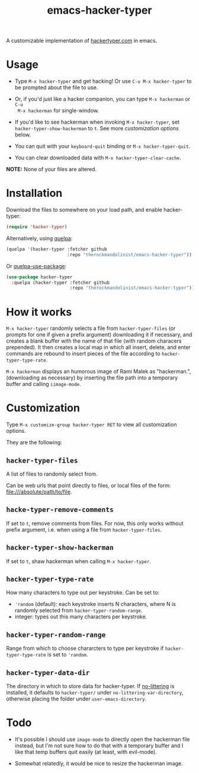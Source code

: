 #+Title: emacs-hacker-typer

A customizable implementation of [[http://hackertyper.com][hackertyper.com]] in emacs.

* Usage
 - Type ~M-x hacker-typer~ and get hacking! Or use ~C-u M-x hacker-typer~ to be
   prompted about the file to use.

 - Or, if you'd just like a hacker companion, you can type ~M-x hackerman~ or ~C-u
   M-x hackerman~ for single-window.

 - If you'd like to see hackerman when invoking ~M-x hacker-typer~, set
   ~hacker-typer-show-hackerman~ to ~t~. See more [[Customization][customization options]] below.

 - You can quit with your ~keyboard-quit~ binding or ~M-x hacker-typer-quit~.

 - You can clear downloaded data with ~M-x hacker-typer-clear-cache~.

*NOTE:* None of your files are altered.

* Installation
Download the files to somewhere on your load path, and enable hacker-typer:
#+begin_src emacs-lisp
(require 'hacker-typer)
#+end_src

Alternatively, using [[https://github.com/quelpa/quelpa][quelpa]]:
#+begin_src emacs-lisp
(quelpa '(hacker-typer :fetcher github
                       :repo "therockmandolinist/emacs-hacker-typer"))
#+end_src

Or [[https://github.com/quelpa/quelpa-use-package][quelpa-use-package]]:
#+begin_src emacs-lisp
(use-package hacker-typer
  :quelpa (hacker-typer :fetcher github
                        :repo "therockmandolinist/emacs-hacker-typer"))
#+end_src

* How it works

~M-x hacker-typer~ randomly selects a file from ~hacker-typer-files~ (or prompts
for one if given a prefix argument) downloading it if necessary, and creates a
blank buffer with the name of that file (with random characers prepended). It
then creates a local map in which all insert, delete, and enter commands are
rebound to insert pieces of the file according to ~hacker-typer-type-rate~.

~M-x hackerman~ displays an humorous image of Rami Malek as "hackerman.",
(downloading as necessary) by inserting the file path into a temporary
buffer and calling ~iimage-mode~.

* Customization
Type ~M-x customize-group hacker-typer RET~ to view all customization options.

They are the following:

** ~hacker-typer-files~
A list of files to randomly select from.

Can be web urls that point directly to files, or local files of the form:
file:///absolute/path/to/file.

** ~hacke-typer-remove-comments~
If set to ~t~, remove comments from files. For now, this only works without
prefix argument, i.e. when using a file from ~hacker-typer-files~.

** ~hacker-typer-show-hackerman~
If set to ~t~, shaw hackerman when calling ~M-x hacker-typer~.

** ~hacker-typer-type-rate~
How many characters to type out per keystroke. Can be set to:
 - ~'random~ (default): each keystroke inserts N characters, where N is randomly
   selected from ~hacker-typer-random-range~.
 - integer: types out this many characters per keystroke.

** ~hacker-typer-random-range~
Range from which to choose chararcters to type per keystroke if
~hacker-typer-type-rate~ is set to ~'random~.

** ~hacker-typer-data-dir~
The directory in which to store data for hacker-typer. If [[https://github.com/tarsius/no-littering][no-littering]] is
installed, it defaults to ~hacker-typer/~ under ~no-littering-var-directory~,
otherwise placing the folder under ~user-emacs-directory~.

* Todo

 - It's possible I should use ~image-mode~ to directly open the hackerman file
   instead, but I'm not sure how to do that with a temporary buffer and I like
   that temp buffers quit easily (at least, with evil-mode).

 - Somewhat relatedly, it would be nice to resize the hackerman image.
